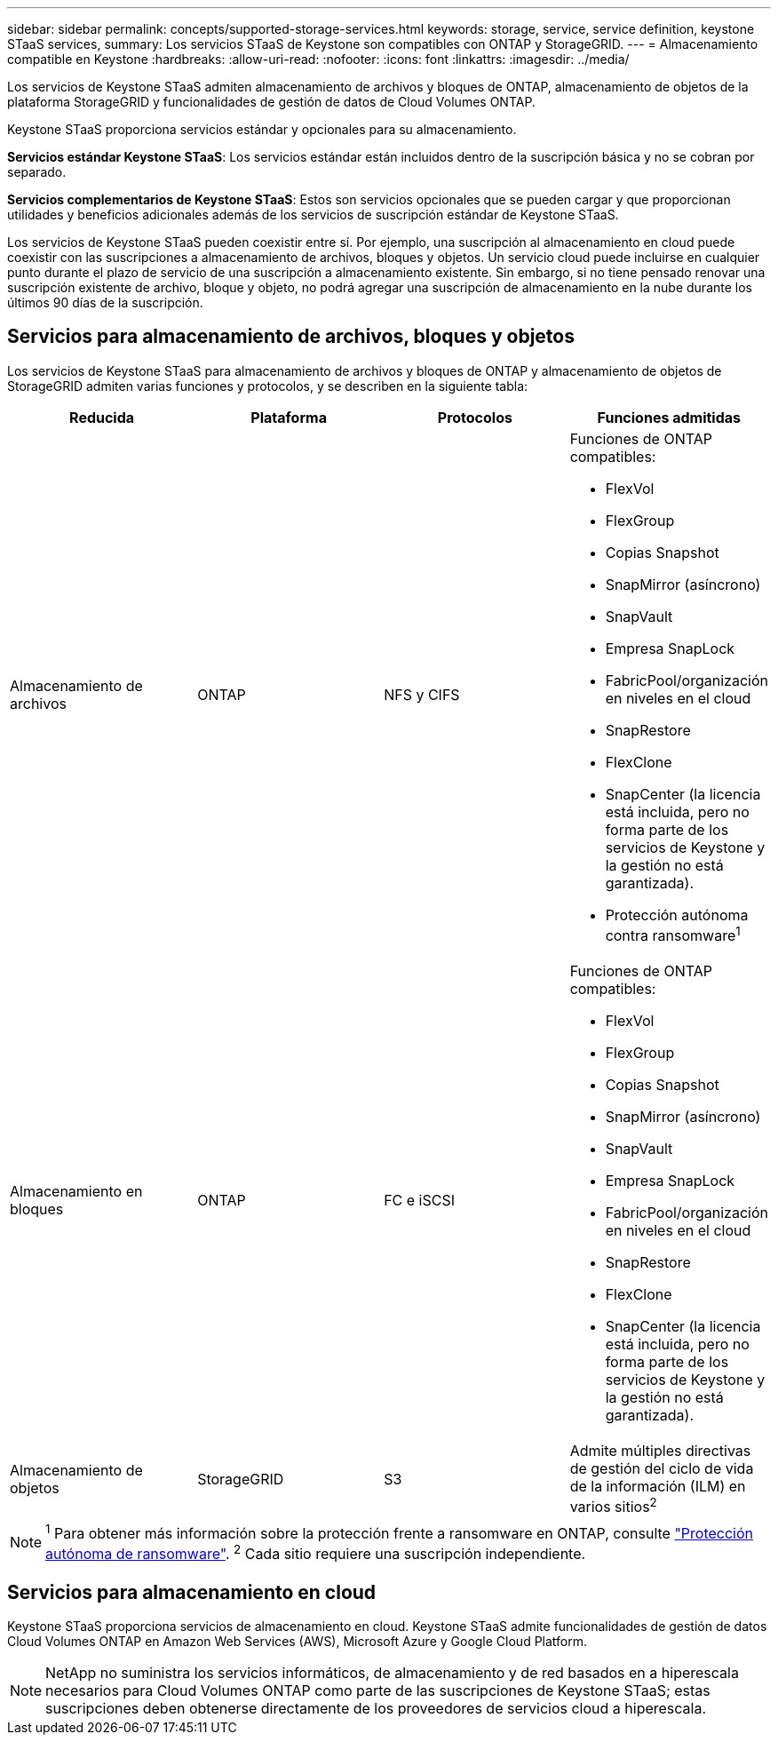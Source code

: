---
sidebar: sidebar 
permalink: concepts/supported-storage-services.html 
keywords: storage, service, service definition, keystone STaaS services, 
summary: Los servicios STaaS de Keystone son compatibles con ONTAP y StorageGRID. 
---
= Almacenamiento compatible en Keystone
:hardbreaks:
:allow-uri-read: 
:nofooter: 
:icons: font
:linkattrs: 
:imagesdir: ../media/


[role="lead"]
Los servicios de Keystone STaaS admiten almacenamiento de archivos y bloques de ONTAP, almacenamiento de objetos de la plataforma StorageGRID y funcionalidades de gestión de datos de Cloud Volumes ONTAP.

Keystone STaaS proporciona servicios estándar y opcionales para su almacenamiento.

*Servicios estándar Keystone STaaS*: Los servicios estándar están incluidos dentro de la suscripción básica y no se cobran por separado.

*Servicios complementarios de Keystone STaaS*: Estos son servicios opcionales que se pueden cargar y que proporcionan utilidades y beneficios adicionales además de los servicios de suscripción estándar de Keystone STaaS.

Los servicios de Keystone STaaS pueden coexistir entre sí. Por ejemplo, una suscripción al almacenamiento en cloud puede coexistir con las suscripciones a almacenamiento de archivos, bloques y objetos. Un servicio cloud puede incluirse en cualquier punto durante el plazo de servicio de una suscripción a almacenamiento existente. Sin embargo, si no tiene pensado renovar una suscripción existente de archivo, bloque y objeto, no podrá agregar una suscripción de almacenamiento en la nube durante los últimos 90 días de la suscripción.



== Servicios para almacenamiento de archivos, bloques y objetos

Los servicios de Keystone STaaS para almacenamiento de archivos y bloques de ONTAP y almacenamiento de objetos de StorageGRID admiten varias funciones y protocolos, y se describen en la siguiente tabla:

|===
| Reducida | Plataforma | Protocolos | Funciones admitidas 


 a| 
Almacenamiento de archivos
 a| 
ONTAP
 a| 
NFS y CIFS
 a| 
Funciones de ONTAP compatibles:

* FlexVol
* FlexGroup
* Copias Snapshot
* SnapMirror (asíncrono)
* SnapVault
* Empresa SnapLock
* FabricPool/organización en niveles en el cloud
* SnapRestore
* FlexClone
* SnapCenter (la licencia está incluida, pero no forma parte de los servicios de Keystone y la gestión no está garantizada).
* Protección autónoma contra ransomware^1^




 a| 
Almacenamiento en bloques
 a| 
ONTAP
 a| 
FC e iSCSI
 a| 
Funciones de ONTAP compatibles:

* FlexVol
* FlexGroup
* Copias Snapshot
* SnapMirror (asíncrono)
* SnapVault
* Empresa SnapLock
* FabricPool/organización en niveles en el cloud
* SnapRestore
* FlexClone
* SnapCenter (la licencia está incluida, pero no forma parte de los servicios de Keystone y la gestión no está garantizada).




 a| 
Almacenamiento de objetos
 a| 
StorageGRID
 a| 
S3
 a| 
Admite múltiples directivas de gestión del ciclo de vida de la información (ILM) en varios sitios^2^

|===

NOTE: ^1^ Para obtener más información sobre la protección frente a ransomware en ONTAP, consulte https://docs.netapp.com/us-en/ontap/anti-ransomware/index.html["Protección autónoma de ransomware"^].
^2^ Cada sitio requiere una suscripción independiente.



== Servicios para almacenamiento en cloud

Keystone STaaS proporciona servicios de almacenamiento en cloud. Keystone STaaS admite funcionalidades de gestión de datos Cloud Volumes ONTAP en Amazon Web Services (AWS), Microsoft Azure y Google Cloud Platform.


NOTE: NetApp no suministra los servicios informáticos, de almacenamiento y de red basados en a hiperescala necesarios para Cloud Volumes ONTAP como parte de las suscripciones de Keystone STaaS; estas suscripciones deben obtenerse directamente de los proveedores de servicios cloud a hiperescala.

